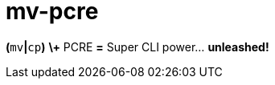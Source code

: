 ////
--------------------( LICENSE                             )--------------------
Copyright (c) 2007-2020 Cecil Curry
See "LICENSE" for further details.

--------------------( SYNOPSIS                            )--------------------
AsciiDoc-formatted front-facing GitHub documentation.

--------------------( DESCRIPTION                         )--------------------
This file is intentionally in AsciiDoc rather than Markdown or reStructuredText
(reST) format to avoid conflict with the top-level "README.md" file
auto-generated by Minilla. Ergo, there exist two competing "README.*" files:

* "README.adoc", authored manually. GitHub preferentially renders this file as
  the front-facing documentation for this repository, despite the existence of
  a competing "README.md" file. Why? GitHub fortuitously prefers the first
  lexicographically-sorted top-level "README.*" file in a repository, thus
  implicitly preferring "README.adoc" before "README.md".
* "README.md", autogenerated by Minilla from Perl-specific POD embedded in the
  "script/mv-pcre" file. GitHub ignores this file when rendering front-facing
  documentation for this repository, as previously detailed.

Ideally, we would instead configure Minilla to disable autogeneration of
"README.md" files *OR* adopt a competing build system. Unfortunately, Minilla
supports no such configuration; likewise, the only comparable build system is
Dist::Milla, which also supports no such configuration. While adopting
Dist::Zilla would solve this issue, doing so would also introduce a variety of
other issues -- including the non-triviality of both installing and using
Dist::Zilla, which could prove a significant barrier to entry for prospective
contributers and maintainers. In short, authoring front-facing documentation in
AsciiDoc syntax is a least awful available option.

--------------------( SEE ALSO                            )--------------------
* https://github.com/github/markup/issues/360#issuecomment-55700463
  Relevant GitHub issue documenting GitHub's "README.*" ordering.
////

// Document title.
mv-pcre
=======

// GitHub-specific AsciiDoc settings, copied wholesale from:
//     https://raw.githubusercontent.com/asciidoctor/jekyll-asciidoc/master/README.adoc
ifndef::env-github[:icons: font]
ifdef::env-github,env-browser[]
:toc: macro
:toclevels: 1
endif::[]
ifdef::env-github[]
:branch: master
:status:
:outfilesuffix: .adoc
:!toc-title:
:caution-caption: :fire:
:important-caption: :exclamation:
:note-caption: :paperclip:
:tip-caption: :bulb:
:warning-caption: :warning:
endif::[]

// URLs.
:url-ci-travis: https://travis-ci.org/github/leycec/mv-pcre

// Badges.
ifdef::status[]
image:https://api.travis-ci.org/leycec/mv-pcre.svg?branch=master[Build Status (Travis CI), link={url-ci-travis}]
endif::[]

*(*+mv+*|*+cp+*)* *\+* PCRE *=* Super CLI power… *unleashed!*

// Table of Contents (ToC).
toc::[]
